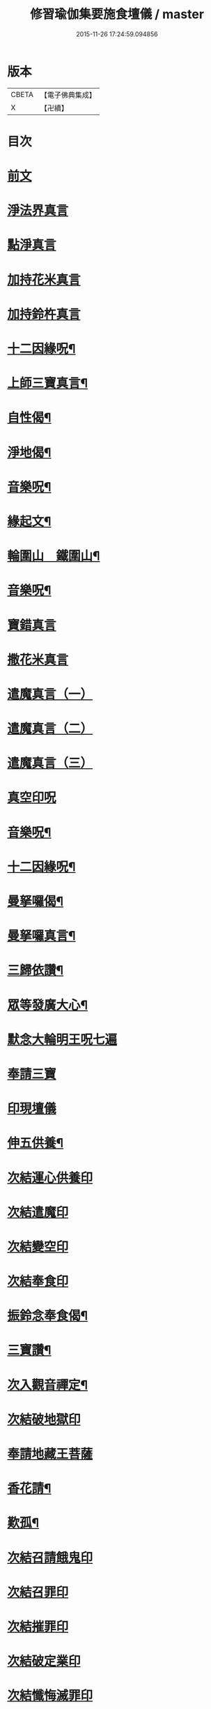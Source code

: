 #+TITLE: 修習瑜伽集要施食壇儀 / master
#+DATE: 2015-11-26 17:24:59.094856
* 版本
 |     CBETA|【電子佛典集成】|
 |         X|【卍續】    |

* 目次
* [[file:KR6j0756_001.txt::001-0303a2][前文]]
* [[file:KR6j0756_001.txt::0303b19][淨法界真言]]
* [[file:KR6j0756_001.txt::0303b22][點淨真言]]
* [[file:KR6j0756_001.txt::0303c1][加持花米真言]]
* [[file:KR6j0756_001.txt::0303c4][加持鈴杵真言]]
* [[file:KR6j0756_001.txt::0303c22][十二因緣呪¶]]
* [[file:KR6j0756_001.txt::0304a11][上師三寶真言¶]]
* [[file:KR6j0756_001.txt::0304a25][自性偈¶]]
* [[file:KR6j0756_001.txt::0304b5][淨地偈¶]]
* [[file:KR6j0756_001.txt::0304b12][音樂呪¶]]
* [[file:KR6j0756_001.txt::0304b21][緣起文¶]]
* [[file:KR6j0756_001.txt::0304c23][輪圍山　鐵圍山¶]]
* [[file:KR6j0756_001.txt::0306b24][音樂呪¶]]
* [[file:KR6j0756_001.txt::0306c8][寶錯真言]]
* [[file:KR6j0756_001.txt::0306c11][撒花米真言]]
* [[file:KR6j0756_001.txt::0306c14][遣魔真言（一）]]
* [[file:KR6j0756_001.txt::0306c18][遣魔真言（二）]]
* [[file:KR6j0756_001.txt::0307a2][遣魔真言（三）]]
* [[file:KR6j0756_001.txt::0307a6][真空印呪]]
* [[file:KR6j0756_001.txt::0307b18][音樂呪¶]]
* [[file:KR6j0756_001.txt::0307c6][十二因緣呪¶]]
* [[file:KR6j0756_001.txt::0307c11][曼拏囉偈¶]]
* [[file:KR6j0756_001.txt::0307c14][曼拏囉真言¶]]
* [[file:KR6j0756_001.txt::0308a18][三歸依讚¶]]
* [[file:KR6j0756_002.txt::002-0308b16][眾等發廣大心¶]]
* [[file:KR6j0756_002.txt::0308c2][默念大輪明王呪七遍]]
* [[file:KR6j0756_002.txt::0309a13][奉請三寶]]
* [[file:KR6j0756_002.txt::0309a20][印現壇儀]]
* [[file:KR6j0756_002.txt::0309c6][伸五供養¶]]
* [[file:KR6j0756_002.txt::0310a8][次結運心供養印]]
* [[file:KR6j0756_002.txt::0310b2][次結遣魔印]]
* [[file:KR6j0756_002.txt::0310b10][次結變空印]]
* [[file:KR6j0756_002.txt::0310c12][次結奉食印]]
* [[file:KR6j0756_002.txt::0310c24][振鈴念奉食偈¶]]
* [[file:KR6j0756_002.txt::0311a5][三寶讚¶]]
* [[file:KR6j0756_002.txt::0311a15][次入觀音禪定¶]]
* [[file:KR6j0756_002.txt::0312c14][次結破地獄印]]
* [[file:KR6j0756_002.txt::0313b2][奉請地藏王菩薩]]
* [[file:KR6j0756_002.txt::0313b7][香花請¶]]
* [[file:KR6j0756_002.txt::0314c17][歎孤¶]]
* [[file:KR6j0756_002.txt::0315b8][次結召請餓鬼印]]
* [[file:KR6j0756_002.txt::0315c7][次結召罪印]]
* [[file:KR6j0756_002.txt::0315c18][次結摧罪印]]
* [[file:KR6j0756_002.txt::0316a14][次結破定業印]]
* [[file:KR6j0756_002.txt::0316b10][次結懺悔滅罪印]]
* [[file:KR6j0756_002.txt::0316c7][次結妙色身如來施甘露印]]
* [[file:KR6j0756_002.txt::0316c19][次結開咽喉印]]
* [[file:KR6j0756_002.txt::0317a12][稱讚如來吉祥名號]]
** [[file:KR6j0756_002.txt::0317a12][南無寶勝如來]]
** [[file:KR6j0756_002.txt::0317b4][南無離怖畏如來]]
** [[file:KR6j0756_002.txt::0317b9][南無廣博身如來]]
** [[file:KR6j0756_002.txt::0317c1][南無妙色身如來]]
** [[file:KR6j0756_002.txt::0317c7][南無多寶如來]]
** [[file:KR6j0756_002.txt::0318a1][南無阿彌陀如來]]
** [[file:KR6j0756_002.txt::0318a6][南無世間廣大威德自在光明如來]]
* [[file:KR6j0756_002.txt::0318b10][次與汝等皈依三寶¶]]
* [[file:KR6j0756_002.txt::0318b17][次結三寶印]]
* [[file:KR6j0756_002.txt::0318c5][次與汝等發菩提心]]
* [[file:KR6j0756_002.txt::0318c8][次結發菩提心印]]
* [[file:KR6j0756_002.txt::0319a2][次與汝等受三昧耶戒¶]]
* [[file:KR6j0756_002.txt::0319a4][次結三昧耶印]]
* [[file:KR6j0756_002.txt::0319a18][次結無量威德自在光明如來印]]
* [[file:KR6j0756_002.txt::0319c8][復結前印誦乳海真言]]
* [[file:KR6j0756_002.txt::0320a15][次誦障施鬼真言¶]]
* [[file:KR6j0756_002.txt::0320c3][次結普供養印]]
* [[file:KR6j0756_002.txt::0322a5][發願回向偈¶]]
* [[file:KR6j0756_002.txt::0322b22][次結圓滿奉送印]]
* [[file:KR6j0756_002.txt::0322c11][金剛薩埵百字呪¶]]
* [[file:KR6j0756_002.txt::0323a11][薜茘多文¶]]
* [[file:KR6j0756_002.txt::0323a22][回向偈¶]]
* [[file:KR6j0756_002.txt::0323b3][No.1083-A¶]]
* [[file:KR6j0756_002.txt::0323c20][No.1083-B重刊瑜伽焰口跋¶]]
* 卷
** [[file:KR6j0756_001.txt][修習瑜伽集要施食壇儀 1]]
** [[file:KR6j0756_002.txt][修習瑜伽集要施食壇儀 2]]
